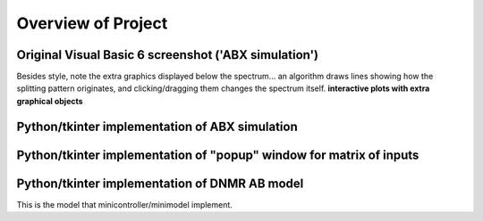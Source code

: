 Overview of Project
===================

Original Visual Basic 6 screenshot ('ABX simulation')
-----------------------------------------------------

.. image:: docs/source/original_VB6_ABX.png

Besides style, note the extra graphics displayed below the spectrum... an
algorithm draws lines showing how the splitting pattern originates, and
clicking/dragging them changes the spectrum itself. **interactive plots with
extra graphical objects**

Python/tkinter implementation of ABX simulation
-----------------------------------------------

.. image:: docs/source/ABX.png

Python/tkinter implementation of "popup" window for matrix of inputs
--------------------------------------------------------------------

.. image:: docs/source/second_order_popup.png

Python/tkinter implementation of DNMR AB model
----------------------------------------------

.. image:: docs/source/DNMR_AB_python.png

This is the model that minicontroller/minimodel implement.
